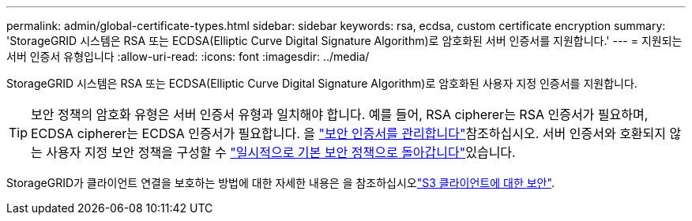 ---
permalink: admin/global-certificate-types.html 
sidebar: sidebar 
keywords: rsa, ecdsa, custom certificate encryption 
summary: 'StorageGRID 시스템은 RSA 또는 ECDSA(Elliptic Curve Digital Signature Algorithm)로 암호화된 서버 인증서를 지원합니다.' 
---
= 지원되는 서버 인증서 유형입니다
:allow-uri-read: 
:icons: font
:imagesdir: ../media/


[role="lead"]
StorageGRID 시스템은 RSA 또는 ECDSA(Elliptic Curve Digital Signature Algorithm)로 암호화된 사용자 지정 인증서를 지원합니다.


TIP: 보안 정책의 암호화 유형은 서버 인증서 유형과 일치해야 합니다. 예를 들어, RSA cipherer는 RSA 인증서가 필요하며, ECDSA cipherer는 ECDSA 인증서가 필요합니다. 을 link:using-storagegrid-security-certificates.html["보안 인증서를 관리합니다"]참조하십시오. 서버 인증서와 호환되지 않는 사용자 지정 보안 정책을 구성할 수 link:manage-tls-ssh-policy.html#temporarily-revert-to-default-security-policy["일시적으로 기본 보안 정책으로 돌아갑니다"]있습니다.

StorageGRID가 클라이언트 연결을 보호하는 방법에 대한 자세한 내용은 을 참조하십시오link:security-for-clients.html["S3 클라이언트에 대한 보안"].
